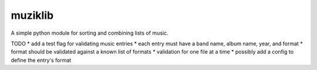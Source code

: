 muziklib
========

A simple python module for sorting and combining lists of music.

TODO
* add a test flag for validating music entries
* each entry must have a band name, album name, year, and format
* format should be validated against a known list of formats
* validation for one file at a time
* possibly add a config to define the entry's format

